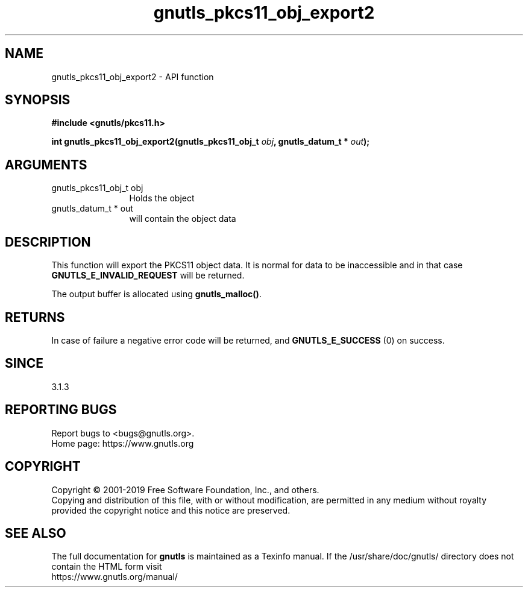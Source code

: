 .\" DO NOT MODIFY THIS FILE!  It was generated by gdoc.
.TH "gnutls_pkcs11_obj_export2" 3 "3.6.9" "gnutls" "gnutls"
.SH NAME
gnutls_pkcs11_obj_export2 \- API function
.SH SYNOPSIS
.B #include <gnutls/pkcs11.h>
.sp
.BI "int gnutls_pkcs11_obj_export2(gnutls_pkcs11_obj_t " obj ", gnutls_datum_t * " out ");"
.SH ARGUMENTS
.IP "gnutls_pkcs11_obj_t obj" 12
Holds the object
.IP "gnutls_datum_t * out" 12
will contain the object data
.SH "DESCRIPTION"
This function will export the PKCS11 object data.  It is normal for
data to be inaccessible and in that case \fBGNUTLS_E_INVALID_REQUEST\fP
will be returned.

The output buffer is allocated using \fBgnutls_malloc()\fP.
.SH "RETURNS"
In case of failure a negative error code will be
returned, and \fBGNUTLS_E_SUCCESS\fP (0) on success.
.SH "SINCE"
3.1.3
.SH "REPORTING BUGS"
Report bugs to <bugs@gnutls.org>.
.br
Home page: https://www.gnutls.org

.SH COPYRIGHT
Copyright \(co 2001-2019 Free Software Foundation, Inc., and others.
.br
Copying and distribution of this file, with or without modification,
are permitted in any medium without royalty provided the copyright
notice and this notice are preserved.
.SH "SEE ALSO"
The full documentation for
.B gnutls
is maintained as a Texinfo manual.
If the /usr/share/doc/gnutls/
directory does not contain the HTML form visit
.B
.IP https://www.gnutls.org/manual/
.PP
